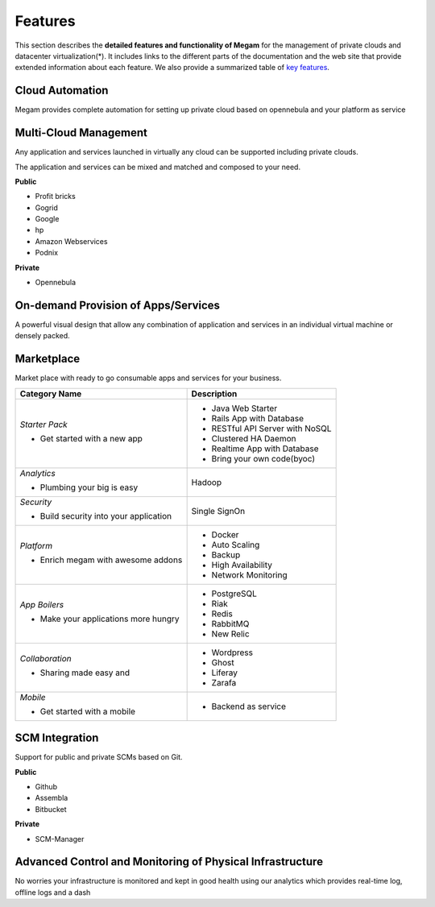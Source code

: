 .. _features:

========
Features
========

This section describes the **detailed features and functionality of Megam** for the management of private clouds and datacenter virtualization(\*). It includes links to the different parts of the documentation and the web site that provide extended information about each feature. We also provide a summarized table of `key features <http://www.gomegam.com/cmp>`__.

Cloud Automation
============================================

Megam provides complete automation for setting up private cloud based on opennebula and your platform as service


Multi-Cloud Management
============================================

Any application and services launched in virtually any cloud can be supported including private clouds.

The application and services can be mixed and matched and composed to your need.

**Public**

-  Profit bricks
-  Gogrid
-  Google
-  hp
-  Amazon Webservices
-  Podnix

**Private**

-  Opennebula

On-demand Provision of Apps/Services
===========================================

A powerful visual design that allow any combination of application and services in an individual virtual machine or densely packed.


Marketplace
=========================================================

Market place with ready to go consumable apps and services for your business.

+-----------------------------+----------------------------------------------------------+
| Category Name               | Description                                              |
|                             |                                                          |
+=============================+==========================================================+
| *Starter Pack*              |                                                          |
|                             |                                                          |
| - Get started with a        | - Java Web Starter                                       |
|   new app                   | - Rails App with Database                                |
|                             | - RESTful API Server with NoSQL                          |
|                             | - Clustered HA Daemon                                    |
|                             | - Realtime App with Database                             |
|                             | - Bring your own code(byoc)                              |
+-----------------------------+----------------------------------------------------------+
| *Analytics*                 | Hadoop                                                   |
|                             |                                                          |
| - Plumbing your big is easy |                                                          |
+-----------------------------+----------------------------------------------------------+
| *Security*                  |                                                          |
|                             |                                                          |
| - Build security into your  | Single SignOn                                            |
|   application               |                                                          |
+-----------------------------+----------------------------------------------------------+
| *Platform*                  |                                                          |
|                             |                                                          |
| - Enrich megam with awesome | - Docker                                                 |
|   addons                    | - Auto Scaling                                           |
|                             | - Backup                                                 |
|                             | - High Availability                                      |
|                             | - Network Monitoring                                     |
+-----------------------------+----------------------------------------------------------+
| *App Boilers*               |                                                          |
|                             |                                                          |
| - Make your applications    | - PostgreSQL                                             |
|   more hungry               | - Riak                                                   |
|                             | - Redis                                                  |
|                             | - RabbitMQ                                               |
|                             | - New Relic                                              |
+-----------------------------+----------------------------------------------------------+
| *Collaboration*             |                                                          |
|                             |                                                          |
| - Sharing made easy and     | - Wordpress                                              |
|                             | - Ghost                                                  |
|                             | - Liferay                                                |
|                             | - Zarafa                                                 |
+-----------------------------+----------------------------------------------------------+
| *Mobile*                    |                                                          |
|                             |                                                          |
| - Get started with a mobile | - Backend as service                                     |
+-----------------------------+----------------------------------------------------------+


SCM Integration
======================================

Support for public and private SCMs based on Git.


**Public**

-  Github
-  Assembla
-  Bitbucket

**Private**

-  SCM-Manager


Advanced Control and Monitoring of Physical Infrastructure
==========================================================

No worries your infrastructure is monitored and kept in good health using our analytics which provides real-time log, offline logs and a dash
